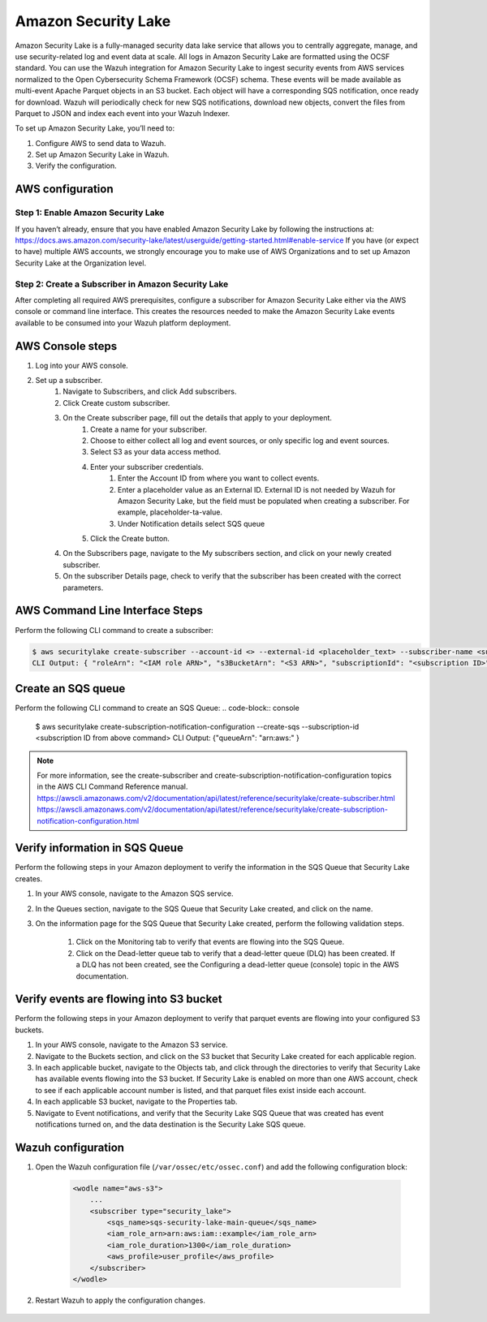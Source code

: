 .. Copyright (C) 2015, Wazuh, Inc.

.. meta::
  :description: Learn how to configure Amazon Security Lake.

.. _amazon_security_lake:

Amazon Security Lake
=========================

.. versionadded:: 4.5.0


Amazon Security Lake is a fully-managed security data lake service that allows you to centrally aggregate, manage, and use security-related log and event data at scale. All logs in Amazon Security Lake are formatted using the OCSF standard.
You can use the Wazuh integration for Amazon Security Lake to ingest security events from AWS services normalized to the Open Cybersecurity Schema Framework (OCSF) schema. These events will be made available as multi-event Apache Parquet objects in an S3 bucket. Each object will have a corresponding SQS notification, once ready for download. Wazuh will periodically check for new SQS notifications, download new objects, convert the files from Parquet to JSON and index each event into your Wazuh Indexer.


To set up Amazon Security Lake, you’ll need to:

#. Configure AWS to send data to Wazuh.
#. Set up Amazon Security Lake in Wazuh.
#. Verify the configuration.


AWS configuration
-----------------

Step 1: Enable Amazon Security Lake
^^^^^^^^^^^^^^^^^^^^^^^^^^^^^^^^^^^

If you haven’t already, ensure that you have enabled Amazon Security Lake by following the instructions at: https://docs.aws.amazon.com/security-lake/latest/userguide/getting-started.html#enable-service
If you have (or expect to have) multiple AWS accounts, we strongly encourage you to make use of AWS Organizations and to set up Amazon Security Lake at the Organization level.


Step 2: Create a Subscriber in Amazon Security Lake
^^^^^^^^^^^^^^^^^^^^^^^^^^^^^^^^^^^^^^^^^^^^^^^^^^^
After completing all required AWS prerequisites, configure a subscriber for Amazon Security Lake either via the AWS console or command line interface. This creates the resources needed to make the Amazon Security Lake events available to be consumed into your Wazuh platform deployment.

AWS Console steps
-----------------

1. Log into your AWS console.
2. Set up a subscriber.
    1. Navigate to Subscribers, and click Add subscribers.
    2. Click Create custom subscriber.
    3. On the Create subscriber page, fill out the details that apply to your deployment.
        1. Create a name for your subscriber.
        2. Choose to either collect all log and event sources, or only specific log and event sources.
        3. Select S3 as your data access method.
        4. Enter your subscriber credentials.
            1. Enter the Account ID from where you want to collect events.
            2. Enter a placeholder value as an External ID. External ID is not needed by Wazuh for Amazon Security Lake, but the field must be populated when creating a subscriber. For example, placeholder-ta-value.
            3. Under Notification details select SQS queue
        5. Click the Create button.
    4. On the Subscribers page, navigate to the My subscribers section, and click on your newly created subscriber.
    5. On the subscriber Details page, check to verify that the subscriber has been created with the correct parameters.


AWS Command Line Interface Steps
--------------------------------

Perform the following CLI command to create a subscriber:

.. code-block:: console

    $ aws securitylake create-subscriber --account-id <> --external-id <placeholder_text> --subscriber-name <subscriber-name> –access-types S3 --source-types awsSourceType=<"ROUTE53" or "VPC_FLOW" or "CLOUD_TRAIL" or "SH_FINDINGS">
    CLI Output: { "roleArn": "<IAM role ARN>", "s3BucketArn": "<S3 ARN>", "subscriptionId": "<subscription ID>"}


Create an SQS queue
-------------------

Perform the following CLI command to create an SQS Queue:
.. code-block:: console

  $ aws securitylake create-subscription-notification-configuration --create-sqs --subscription-id <subscription ID from above command>
  CLI Output: {"queueArn": "arn:aws:" }

.. note::

  For more information, see the create-subscriber and create-subscription-notification-configuration topics in the AWS CLI Command Reference manual.
  https://awscli.amazonaws.com/v2/documentation/api/latest/reference/securitylake/create-subscriber.html
  https://awscli.amazonaws.com/v2/documentation/api/latest/reference/securitylake/create-subscription-notification-configuration.html


Verify information in SQS Queue
-------------------------------

Perform the following steps in your Amazon deployment to verify the information in the SQS Queue that Security Lake creates.

1. In your AWS console, navigate to the Amazon SQS service.
2. In the Queues section, navigate to the SQS Queue that Security Lake created, and click on the name.
3. On the information page for the SQS Queue that Security Lake created, perform the following validation steps.
    
    1. Click on the Monitoring tab to verify that events are flowing into the SQS Queue.
    2. Click on the Dead-letter queue tab to verify that a dead-letter queue (DLQ) has been created. If a DLQ has not been created, see the Configuring a dead-letter queue (console) topic in the AWS documentation.


Verify events are flowing into S3 bucket
----------------------------------------

Perform the following steps in your Amazon deployment to verify that parquet events are flowing into your configured S3 buckets.

1. In your AWS console, navigate to the Amazon S3 service.
2. Navigate to the Buckets section, and click on the S3 bucket that Security Lake created for each applicable region.
3. In each applicable bucket, navigate to the Objects tab, and click through the directories to verify that Security Lake has available events flowing into the S3 bucket. If Security Lake is enabled on more than one AWS account, check to see if each applicable account number is listed, and that parquet files exist inside each account.
4. In each applicable S3 bucket, navigate to the Properties tab.
5. Navigate to Event notifications, and verify that the Security Lake SQS Queue that was created has event notifications turned on, and the data destination is the Security Lake SQS queue.


Wazuh configuration
-------------------

#. Open the Wazuh configuration file (``/var/ossec/etc/ossec.conf``) and add the following configuration block:

    .. code-block:: xml

        <wodle name="aws-s3">
            ...
            <subscriber type="security_lake">
                <sqs_name>sqs-security-lake-main-queue</sqs_name>
                <iam_role_arn>arn:aws:iam::example</iam_role_arn>
                <iam_role_duration>1300</iam_role_duration> 
                <aws_profile>user_profile</aws_profile>
            </subscriber>
        </wodle>

    

#. Restart Wazuh to apply the configuration changes.

    .. include:: /_templates/common/restart_manager.rst


